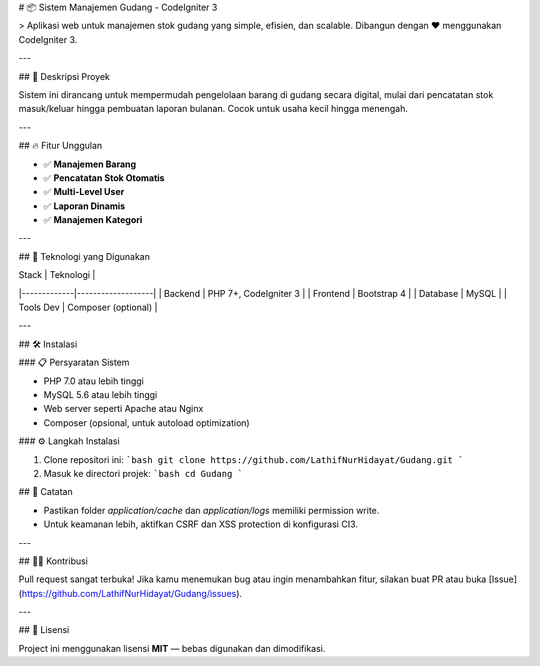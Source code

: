 # 📦 Sistem Manajemen Gudang - CodeIgniter 3


> Aplikasi web untuk manajemen stok gudang yang simple, efisien, dan scalable. Dibangun dengan ❤️ menggunakan CodeIgniter 3.

---

## 🚀 Deskripsi Proyek

Sistem ini dirancang untuk mempermudah pengelolaan barang di gudang secara digital, mulai dari pencatatan stok masuk/keluar hingga pembuatan laporan bulanan. Cocok untuk usaha kecil hingga menengah.

---

## 🔥 Fitur Unggulan

- ✅ **Manajemen Barang** 
- ✅ **Pencatatan Stok Otomatis**
- ✅ **Multi-Level User** 
- ✅ **Laporan Dinamis** 
- ✅ **Manajemen Kategori** 

---

## 🧰 Teknologi yang Digunakan

| Stack       | Teknologi         |
|-------------|-------------------|
| Backend     | PHP 7+, CodeIgniter 3 |
| Frontend    | Bootstrap 4        |
| Database    | MySQL              |
| Tools Dev   | Composer (optional) |

---

## 🛠️ Instalasi

### 📋 Persyaratan Sistem

- PHP 7.0 atau lebih tinggi
- MySQL 5.6 atau lebih tinggi
- Web server seperti Apache atau Nginx
- Composer (opsional, untuk autoload optimization)

### ⚙️ Langkah Instalasi

1. Clone repositori ini:
   ```bash
   git clone https://github.com/LathifNurHidayat/Gudang.git
   ```

2. Masuk ke directori projek:
   ```bash
   cd Gudang
   ```

## 📌 Catatan

- Pastikan folder `application/cache` dan `application/logs` memiliki permission write.
- Untuk keamanan lebih, aktifkan CSRF dan XSS protection di konfigurasi CI3.

---

## 🧑‍💻 Kontribusi

Pull request sangat terbuka! Jika kamu menemukan bug atau ingin menambahkan fitur, silakan buat PR atau buka [Issue](https://github.com/LathifNurHidayat/Gudang/issues).

---

## 📄 Lisensi

Project ini menggunakan lisensi **MIT** — bebas digunakan dan dimodifikasi.
